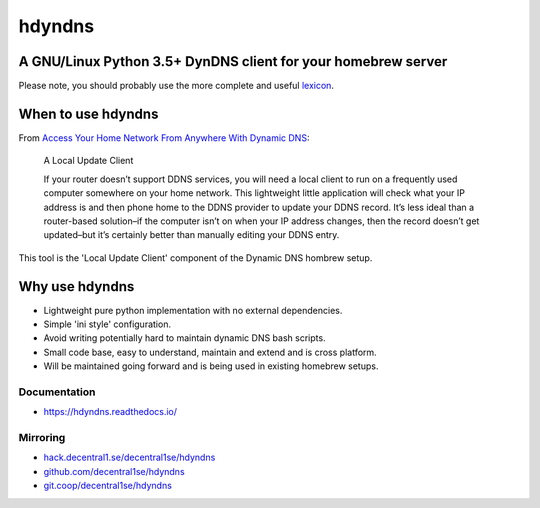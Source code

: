 .. _header:

*******
hdyndns
*******

.. image:: https://img.shields.io/badge/license-GPL-brightgreen.svg
   :target: LICENSE
   :alt: Repository license

.. image:: https://badge.fury.io/py/hdyndns.svg
   :target: https://badge.fury.io/py/hdyndns
   :alt: PyPI package

.. image:: https://travis-ci.com/decentral1se/hdyndns.svg?branch=master
   :target: https://travis-ci.com/decentral1se/hdyndns
   :alt: Travis CI result

.. image:: https://readthedocs.org/projects/hdyndns/badge/?version=latest
   :target: https://hdyndns.readthedocs.io/en/latest/
   :alt: Documentation status

.. image:: https://img.shields.io/badge/support-maintainers-brightgreen.svg
   :target: https://decentral1.se
   :alt: Support badge

.. _introduction:

A GNU/Linux Python 3.5+ DynDNS client for your homebrew server
--------------------------------------------------------------

Please note, you should probably use the more complete and useful `lexicon`_.

.. _lexicon: https://github.com/analogj/lexicon

When to use hdyndns
-------------------

From `Access Your Home Network From Anywhere With Dynamic DNS`_:

.. _Access Your Home Network From Anywhere With Dynamic DNS: https://www.howtogeek.com/66438/how-to-easily-access-your-home-network-from-anywhere-with-ddns/

    A Local Update Client

    If your router doesn’t support DDNS services, you will need a local client to
    run on a frequently used computer somewhere on your home network. This
    lightweight little application will check what your IP address is and then
    phone home to the DDNS provider to update your DDNS record. It’s less ideal
    than a router-based solution–if the computer isn’t on when your IP address
    changes, then the record doesn’t get updated–but it’s certainly better than
    manually editing your DDNS entry.

This tool is the 'Local Update Client' component of the Dynamic DNS hombrew setup.

Why use hdyndns
---------------

* Lightweight pure python implementation with no external dependencies.
* Simple 'ini style' configuration.
* Avoid writing potentially hard to maintain dynamic DNS bash scripts.
* Small code base, easy to understand, maintain and extend and is cross platform.
* Will be maintained going forward and is being used in existing homebrew setups.

.. _documentation:

Documentation
*************

* https://hdyndns.readthedocs.io/

Mirroring
*********

* `hack.decentral1.se/decentral1se/hdyndns`_
* `github.com/decentral1se/hdyndns`_
* `git.coop/decentral1se/hdyndns`_

.. _hack.decentral1.se/decentral1se/hdyndns: https://hack.decentral1.se/decentral1se/hdyndns
.. _github.com/decentral1se/hdyndns: https://github.com/decentral1se/hdyndns
.. _git.coop/decentral1se/hdyndns: https://git.coop/decentral1se/hdyndns
